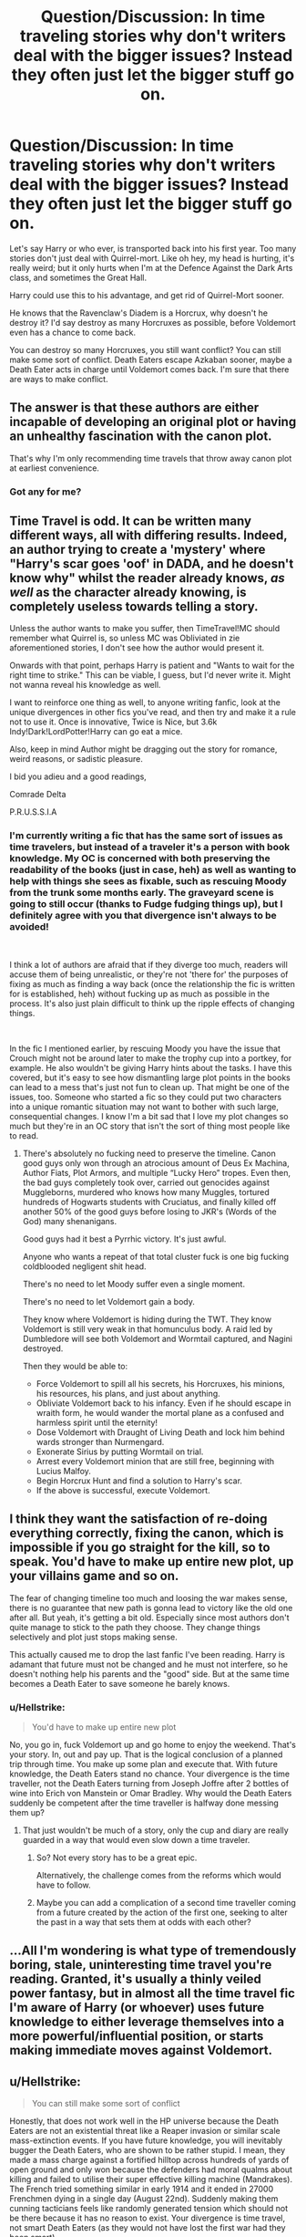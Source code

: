 #+TITLE: Question/Discussion: In time traveling stories why don't writers deal with the bigger issues? Instead they often just let the bigger stuff go on.

* Question/Discussion: In time traveling stories why don't writers deal with the bigger issues? Instead they often just let the bigger stuff go on.
:PROPERTIES:
:Author: SnarkyAndProud
:Score: 10
:DateUnix: 1551213576.0
:DateShort: 2019-Feb-27
:FlairText: Discussion
:END:
Let's say Harry or who ever, is transported back into his first year. Too many stories don't just deal with Quirrel-mort. Like oh hey, my head is hurting, it's really weird; but it only hurts when I'm at the Defence Against the Dark Arts class, and sometimes the Great Hall.

Harry could use this to his advantage, and get rid of Quirrel-Mort sooner.

He knows that the Ravenclaw's Diadem is a Horcrux, why doesn't he destroy it? I'd say destroy as many Horcruxes as possible, before Voldemort even has a chance to come back.

You can destroy so many Horcruxes, you still want conflict? You can still make some sort of conflict. Death Eaters escape Azkaban sooner, maybe a Death Eater acts in charge until Voldemort comes back. I'm sure that there are ways to make conflict.


** The answer is that these authors are either incapable of developing an original plot or having an unhealthy fascination with the canon plot.

That's why I'm only recommending time travels that throw away canon plot at earliest convenience.
:PROPERTIES:
:Author: InquisitorCOC
:Score: 20
:DateUnix: 1551219956.0
:DateShort: 2019-Feb-27
:END:

*** Got any for me?
:PROPERTIES:
:Author: sartfniffer
:Score: 1
:DateUnix: 1551250145.0
:DateShort: 2019-Feb-27
:END:


** Time Travel is odd. It can be written many different ways, all with differing results. Indeed, an author trying to create a 'mystery' where "Harry's scar goes 'oof' in DADA, and he doesn't know why" whilst the reader already knows, /as well/ as the character already knowing, is completely useless towards telling a story.

Unless the author wants to make you suffer, then TimeTravel!MC should remember what Quirrel is, so unless MC was Obliviated in zie aforementioned stories, I don't see how the author would present it.

Onwards with that point, perhaps Harry is patient and "Wants to wait for the right time to strike." This can be viable, I guess, but I'd never write it. Might not wanna reveal his knowledge as well.

I want to reinforce one thing as well, to anyone writing fanfic, look at the unique divergences in other fics you've read, and then try and make it a rule not to use it. Once is innovative, Twice is Nice, but 3.6k Indy!Dark!LordPotter!Harry can go eat a mice.

Also, keep in mind Author might be dragging out the story for romance, weird reasons, or sadistic pleasure.

I bid you adieu and a good readings,

Comrade Delta

P.R.U.S.S.I.A
:PROPERTIES:
:Score: 8
:DateUnix: 1551215075.0
:DateShort: 2019-Feb-27
:END:

*** I'm currently writing a fic that has the same sort of issues as time travelers, but instead of a traveler it's a person with book knowledge. My OC is concerned with both preserving the readability of the books (just in case, heh) as well as wanting to help with things she sees as fixable, such as rescuing Moody from the trunk some months early. The graveyard scene is going to still occur (thanks to Fudge fudging things up), but I definitely agree with you that divergence isn't always to be avoided!

​

I think a lot of authors are afraid that if they diverge too much, readers will accuse them of being unrealistic, or they're not 'there for' the purposes of fixing as much as finding a way back (once the relationship the fic is written for is established, heh) without fucking up as much as possible in the process. It's also just plain difficult to think up the ripple effects of changing things.

​

In the fic I mentioned earlier, by rescuing Moody you have the issue that Crouch might not be around later to make the trophy cup into a portkey, for example. He also wouldn't be giving Harry hints about the tasks. I have this covered, but it's easy to see how dismantling large plot points in the books can lead to a mess that's just not fun to clean up. That might be one of the issues, too. Someone who started a fic so they could put two characters into a unique romantic situation may not want to bother with such large, consequential changes. I know I'm a bit sad that I love my plot changes so much but they're in an OC story that isn't the sort of thing most people like to read.
:PROPERTIES:
:Author: darsynia
:Score: 1
:DateUnix: 1551216196.0
:DateShort: 2019-Feb-27
:END:

**** There's absolutely no fucking need to preserve the timeline. Canon good guys only won through an atrocious amount of Deus Ex Machina, Author Fiats, Plot Armors, and multiple “Lucky Hero” tropes. Even then, the bad guys completely took over, carried out genocides against Muggleborns, murdered who knows how many Muggles, tortured hundreds of Hogwarts students with Cruciatus, and finally killed off another 50% of the good guys before losing to JKR's (Words of the God) many shenanigans.

Good guys had it best a Pyrrhic victory. It's just awful.

Anyone who wants a repeat of that total cluster fuck is one big fucking coldblooded negligent shit head.

There's no need to let Moody suffer even a single moment.

There's no need to let Voldemort gain a body.

They know where Voldemort is hiding during the TWT. They know Voldemort is still very weak in that homunculus body. A raid led by Dumbledore will see both Voldemort and Wormtail captured, and Nagini destroyed.

Then they would be able to:

- Force Voldemort to spill all his secrets, his Horcruxes, his minions, his resources, his plans, and just about anything.
- Obliviate Voldemort back to his infancy. Even if he should escape in wraith form, he would wander the mortal plane as a confused and harmless spirit until the eternity!
- Dose Voldemort with Draught of Living Death and lock him behind wards stronger than Nurmengard.
- Exonerate Sirius by putting Wormtail on trial.
- Arrest every Voldemort minion that are still free, beginning with Lucius Malfoy.
- Begin Horcrux Hunt and find a solution to Harry's scar.
- If the above is successful, execute Voldemort.
:PROPERTIES:
:Author: InquisitorCOC
:Score: 8
:DateUnix: 1551248179.0
:DateShort: 2019-Feb-27
:END:


** I think they want the satisfaction of re-doing everything correctly, fixing the canon, which is impossible if you go straight for the kill, so to speak. You'd have to make up entire new plot, up your villains game and so on.

The fear of changing timeline too much and loosing the war makes sense, there is no guarantee that new path is gonna lead to victory like the old one after all. But yeah, it's getting a bit old. Especially since most authors don't quite manage to stick to the path they choose. They change things selectively and plot just stops making sense.

This actually caused me to drop the last fanfic I've been reading. Harry is adamant that future must not be changed and he must not interfere, so he doesn't nothing help his parents and the "good" side. But at the same time becomes a Death Eater to save someone he barely knows.
:PROPERTIES:
:Author: pdv190
:Score: 4
:DateUnix: 1551217484.0
:DateShort: 2019-Feb-27
:END:

*** u/Hellstrike:
#+begin_quote
  You'd have to make up entire new plot
#+end_quote

No, you go in, fuck Voldemort up and go home to enjoy the weekend. That's your story. In, out and pay up. That is the logical conclusion of a planned trip through time. You make up some plan and execute that. With future knowledge, the Death Eaters stand no chance. Your divergence is the time traveller, not the Death Eaters turning from Joseph Joffre after 2 bottles of wine into Erich von Manstein or Omar Bradley. Why would the Death Eaters suddenly be competent after the time traveller is halfway done messing them up?
:PROPERTIES:
:Author: Hellstrike
:Score: 6
:DateUnix: 1551226866.0
:DateShort: 2019-Feb-27
:END:

**** That just wouldn't be much of a story, only the cup and diary are really guarded in a way that would even slow down a time traveler.
:PROPERTIES:
:Author: Electric999999
:Score: 5
:DateUnix: 1551239478.0
:DateShort: 2019-Feb-27
:END:

***** So? Not every story has to be a great epic.

Alternatively, the challenge comes from the reforms which would have to follow.
:PROPERTIES:
:Author: Hellstrike
:Score: 3
:DateUnix: 1551260005.0
:DateShort: 2019-Feb-27
:END:


***** Maybe you can add a complication of a second time traveller coming from a future created by the action of the first one, seeking to alter the past in a way that sets them at odds with each other?
:PROPERTIES:
:Author: Raesong
:Score: 2
:DateUnix: 1551244414.0
:DateShort: 2019-Feb-27
:END:


** ...All I'm wondering is what type of tremendously boring, stale, uninteresting time travel you're reading. Granted, it's usually a thinly veiled power fantasy, but in almost all the time travel fic I'm aware of Harry (or whoever) uses future knowledge to either leverage themselves into a more powerful/influential position, or starts making immediate moves against Voldemort.
:PROPERTIES:
:Author: viper5delta
:Score: 3
:DateUnix: 1551226248.0
:DateShort: 2019-Feb-27
:END:


** u/Hellstrike:
#+begin_quote
  You can still make some sort of conflict
#+end_quote

Honestly, that does not work well in the HP universe because the Death Eaters are not an existential threat like a Reaper invasion or similar scale mass-extinction events. If you have future knowledge, you will inevitably bugger the Death Eaters, who are shown to be rather stupid. I mean, they made a mass charge against a fortified hilltop across hundreds of yards of open ground and only won because the defenders had moral qualms about killing and failed to utilise their super effective killing machine (Mandrakes). The French tried something similar in early 1914 and it ended in 27000 Frenchmen dying in a single day (August 22nd). Suddenly making them cunning tacticians feels like randomly generated tension which should not be there because it has no reason to exist. Your divergence is time travel, not smart Death Eaters (as they would not have lost the first war had they been smart).

#+begin_quote
  In time traveling stories why don't writers deal with the bigger issues?
#+end_quote

If "bigger issues" means The Third Reich and the Soviet Union in Riddle-era fanfics, the issue is that you basically have to reinvent half a century of history. Say you do the generally popular thing and kill Hitler. Either someone else takes over and it is mostly business as usual or you just signed over Mainland Europe to Stalin unless you somehow give Poland nukes and bombers capable of delivering them to Moscow. Also, that chap Grindelwald is still around doing god knows what.

Now the next question is what you do with Europe. Do you take care of fascism in Italy and Spain, what is your take on the Treaty of Trianon, the Danzig question (the city is mostly German, the surrounding areas Polish), do you drive millions of Germans from Poland to recreate modern borders, what to do with the Middle East...

You see why this is getting very complicated very fast.

If you are merely referring to "sticking to the timeline", that is mostly bad writing. The much bigger unaddressed issue is that you suddenly have an adult in the body of an 11-year-old. There is no way to really befriend them. Even if the other children do not notice, can you imagine listening to a bunch of preteens 24/7? You'd go crazy after a week.
:PROPERTIES:
:Author: Hellstrike
:Score: 6
:DateUnix: 1551215287.0
:DateShort: 2019-Feb-27
:END:

*** I disagree with your last sentence because most time travel/body time swap stories involve people who already *know* the students they're going to spend time around. There's a pre-existing relationship in the head of the older brain in the younger body. That helps ease the frustrations, wouldn't you think? Also in knowing what some of the events that are going to happen are, they'd probably find it interesting to pay attention to talk they didn't remember happening the first time around.
:PROPERTIES:
:Author: darsynia
:Score: 3
:DateUnix: 1551216341.0
:DateShort: 2019-Feb-27
:END:

**** u/Hellstrike:
#+begin_quote
  That helps ease the frustrations, wouldn't you think?
#+end_quote

If anything, that makes it worse. You know these people as adults. Now they are acting like idiots. The disconnect between your memories and the reality will be heartbreaking 24/7. Hermione is no longer the calculating right-hand who had no issues with leaving Umbridge to the Centaurs, she is back to "or worse, expelled." And unless you manage to recreate everything down to the last random person walking by, they will not grow up to be the same people. Without the adventures, Ron and Hermione would not be the same. They might even become unrecognisable as time goes on. You have to choose between fixing the timeline and retracing everything so that your friends will grow up to be like you remembered them. The butterfly effect is a bitch.

And to add insult to injury, all your happy memories are just that, your memories never to become reality. Especially when you interact with your later spouse. You might remember all steps on the road to marriage, but the other party is 10/11. Grooming suddenly becomes an issue, even with the best intentions.
:PROPERTIES:
:Author: Hellstrike
:Score: 8
:DateUnix: 1551217420.0
:DateShort: 2019-Feb-27
:END:

***** Yeah, we just don't think the same way.
:PROPERTIES:
:Author: darsynia
:Score: 0
:DateUnix: 1551218403.0
:DateShort: 2019-Feb-27
:END:

****** Then please explain how you imagine Harry and his future wife/girlfriend/fiancee interacting? Because while I have read some very cute interactions between lovers in time travel fics, the love interest was 106 and an alien, not a 10/11-year old girl. How do you not turn it into grooming?
:PROPERTIES:
:Author: Hellstrike
:Score: 3
:DateUnix: 1551218742.0
:DateShort: 2019-Feb-27
:END:

******* I do not read any stories that involve time travel to such young ages. I'm not interested in them, and that's one of the reasons why I said I don't think we have the same mindset about this at all. Ordinarily I would be happy to get into a discussion but this is so far from anything I'm interested in that I'm just not driven to talk about it at all.

I stand by my statement that I think caring about people and seeing them at a younger age are not incompatible with each other, especially platonically. I'm not gonna start hating my friends just because I see what they are like when I am older and they are kiddos.
:PROPERTIES:
:Author: darsynia
:Score: 1
:DateUnix: 1551228549.0
:DateShort: 2019-Feb-27
:END:

******** OP asks about first year time travel. Which is the whole issue. Half of the problems with HP time travel fanfics is the age.

And I never claimed that you wouldn't care about former friends. But you'd feel the need for adult conversation and as much as you would care about them, a bunch of children isn't going to cut it when it comes to that category. You'd think of them as children in your care, not equals. Your problems are centered around preventing a civil war, a corrupt political and judicial system, widespread racism and magical fascists. Kids care about games and school.
:PROPERTIES:
:Author: Hellstrike
:Score: 5
:DateUnix: 1551233817.0
:DateShort: 2019-Feb-27
:END:

********* The fun thing about threaded comments is that you can comment to someone who isn't OP.

Are you so hard up for discussion that you need to discuss something with someone who isn't interested? Thank you for your comments, I guess. I'm done now.
:PROPERTIES:
:Author: darsynia
:Score: 0
:DateUnix: 1551242807.0
:DateShort: 2019-Feb-27
:END:


** There /is/ valid justification (perhaps the time traveler doesn't want to diverge too much too early in order not to lose the advantage he/she gets from a re-do), but it makes for more boring plots. Better when fics diverge early and becomes more original.
:PROPERTIES:
:Author: Fredrik1994
:Score: 1
:DateUnix: 1551307946.0
:DateShort: 2019-Feb-28
:END:


** Yeah, time travel stories which are basically an excuse for characters from different generations to hang out with each other, without changing anything, annoy me. The Debt of Time is a prime example. The plot is stuck in canon except Hermione gets to sleep with hot young Marauders.

I'm working on a story in which Hermione fixes the whole damn 20th century (and still gets a hot guy.) The plot is a lot of work of course. I can see that not everyone considers this sort of thing fun. I mean, both wizarding and muggle history are going to be totally different, and some major characters won't even be born, while I have to make others from scratch. It would be much easier to write, say, yet another Hermione/young Remus ship fic, but I figure the internet doesn't need another one of those.
:PROPERTIES:
:Author: MTheLoud
:Score: 1
:DateUnix: 1551233727.0
:DateShort: 2019-Feb-27
:END:
